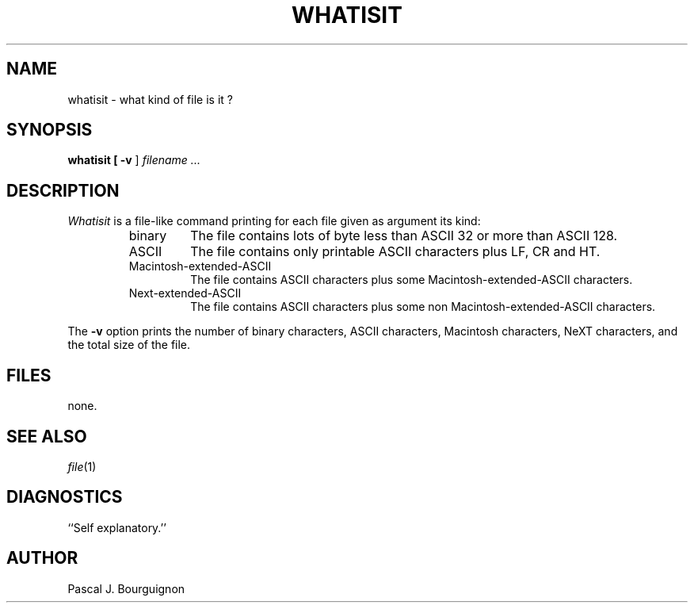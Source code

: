 .TH WHATISIT 1 local
.SH NAME
whatisit \- what kind of file is it ?
.SH SYNOPSIS
.B whatisit [
.B \-v
] 
.I filename ...
.SH DESCRIPTION
.I Whatisit
is a file-like command printing for each file given as argument its kind:
.RS
.TP
binary
The file contains lots of byte less than ASCII 32 or more than ASCII 128.
.TP
ASCII
The file contains only printable ASCII characters plus LF, CR and HT.
.TP
Macintosh-extended-ASCII
The file contains ASCII characters plus some Macintosh-extended-ASCII characters.
.TP
Next-extended-ASCII
The file contains ASCII characters plus some non Macintosh-extended-ASCII characters.
.sp
.RE
The 
.B \-v
option prints the number of binary characters, ASCII characters, Macintosh characters, NeXT characters, and the total size of the file.

.SH FILES
none.
.SH SEE ALSO
.IR file (1)
.br
.SH DIAGNOSTICS
``Self explanatory.''
.SH AUTHOR
Pascal J. Bourguignon
... ha!


